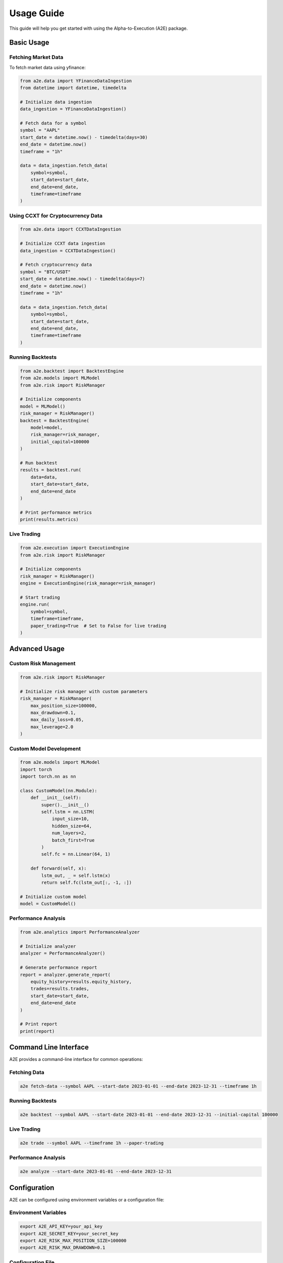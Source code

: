 Usage Guide
===========

This guide will help you get started with using the Alpha-to-Execution (A2E) package.

Basic Usage
----------

Fetching Market Data
~~~~~~~~~~~~~~~~~~

To fetch market data using yfinance:

.. code-block:: python

   from a2e.data import YFinanceDataIngestion
   from datetime import datetime, timedelta

   # Initialize data ingestion
   data_ingestion = YFinanceDataIngestion()

   # Fetch data for a symbol
   symbol = "AAPL"
   start_date = datetime.now() - timedelta(days=30)
   end_date = datetime.now()
   timeframe = "1h"

   data = data_ingestion.fetch_data(
       symbol=symbol,
       start_date=start_date,
       end_date=end_date,
       timeframe=timeframe
   )

Using CCXT for Cryptocurrency Data
~~~~~~~~~~~~~~~~~~~~~~~~~~~~~~~~

.. code-block:: python

   from a2e.data import CCXTDataIngestion

   # Initialize CCXT data ingestion
   data_ingestion = CCXTDataIngestion()

   # Fetch cryptocurrency data
   symbol = "BTC/USDT"
   start_date = datetime.now() - timedelta(days=7)
   end_date = datetime.now()
   timeframe = "1h"

   data = data_ingestion.fetch_data(
       symbol=symbol,
       start_date=start_date,
       end_date=end_date,
       timeframe=timeframe
   )

Running Backtests
~~~~~~~~~~~~~~~~

.. code-block:: python

   from a2e.backtest import BacktestEngine
   from a2e.models import MLModel
   from a2e.risk import RiskManager

   # Initialize components
   model = MLModel()
   risk_manager = RiskManager()
   backtest = BacktestEngine(
       model=model,
       risk_manager=risk_manager,
       initial_capital=100000
   )

   # Run backtest
   results = backtest.run(
       data=data,
       start_date=start_date,
       end_date=end_date
   )

   # Print performance metrics
   print(results.metrics)

Live Trading
~~~~~~~~~~~

.. code-block:: python

   from a2e.execution import ExecutionEngine
   from a2e.risk import RiskManager

   # Initialize components
   risk_manager = RiskManager()
   engine = ExecutionEngine(risk_manager=risk_manager)

   # Start trading
   engine.run(
       symbol=symbol,
       timeframe=timeframe,
       paper_trading=True  # Set to False for live trading
   )

Advanced Usage
-------------

Custom Risk Management
~~~~~~~~~~~~~~~~~~~~

.. code-block:: python

   from a2e.risk import RiskManager

   # Initialize risk manager with custom parameters
   risk_manager = RiskManager(
       max_position_size=100000,
       max_drawdown=0.1,
       max_daily_loss=0.05,
       max_leverage=2.0
   )

Custom Model Development
~~~~~~~~~~~~~~~~~~~~~~

.. code-block:: python

   from a2e.models import MLModel
   import torch
   import torch.nn as nn

   class CustomModel(nn.Module):
       def __init__(self):
           super().__init__()
           self.lstm = nn.LSTM(
               input_size=10,
               hidden_size=64,
               num_layers=2,
               batch_first=True
           )
           self.fc = nn.Linear(64, 1)

       def forward(self, x):
           lstm_out, _ = self.lstm(x)
           return self.fc(lstm_out[:, -1, :])

   # Initialize custom model
   model = CustomModel()

Performance Analysis
~~~~~~~~~~~~~~~~~~

.. code-block:: python

   from a2e.analytics import PerformanceAnalyzer

   # Initialize analyzer
   analyzer = PerformanceAnalyzer()

   # Generate performance report
   report = analyzer.generate_report(
       equity_history=results.equity_history,
       trades=results.trades,
       start_date=start_date,
       end_date=end_date
   )

   # Print report
   print(report)

Command Line Interface
--------------------

A2E provides a command-line interface for common operations:

Fetching Data
~~~~~~~~~~~

.. code-block:: bash

   a2e fetch-data --symbol AAPL --start-date 2023-01-01 --end-date 2023-12-31 --timeframe 1h

Running Backtests
~~~~~~~~~~~~~~~

.. code-block:: bash

   a2e backtest --symbol AAPL --start-date 2023-01-01 --end-date 2023-12-31 --initial-capital 100000

Live Trading
~~~~~~~~~~~

.. code-block:: bash

   a2e trade --symbol AAPL --timeframe 1h --paper-trading

Performance Analysis
~~~~~~~~~~~~~~~~~

.. code-block:: bash

   a2e analyze --start-date 2023-01-01 --end-date 2023-12-31

Configuration
------------

A2E can be configured using environment variables or a configuration file:

Environment Variables
~~~~~~~~~~~~~~~~~~~

.. code-block:: bash

   export A2E_API_KEY=your_api_key
   export A2E_SECRET_KEY=your_secret_key
   export A2E_RISK_MAX_POSITION_SIZE=100000
   export A2E_RISK_MAX_DRAWDOWN=0.1

Configuration File
~~~~~~~~~~~~~~~~

Create a `config.yaml` file:

.. code-block:: yaml

   api:
     key: your_api_key
     secret: your_secret_key

   risk:
     max_position_size: 100000
     max_drawdown: 0.1
     max_daily_loss: 0.05
     max_leverage: 2.0

   execution:
     paper_trading: true
     max_slippage: 0.001
     min_volume: 1000

Next Steps
---------

1. Check out the :doc:`api` reference for detailed documentation of all components
2. Look at the :doc:`development` guide if you want to contribute
3. Join our `Discord Community <https://discord.gg/your-server>`_ for support and discussions 